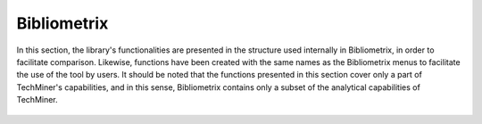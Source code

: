 Bibliometrix
#########################################################################################

.. raw:: html

   <hr style="height:4px;border-width:0;color:gray;background-color:black">


In this section, the library's functionalities are presented in the structure used 
internally in Bibliometrix, in order to facilitate comparison. Likewise, functions have
been created with the same names as the Bibliometrix menus to facilitate the use of the
tool by users. It should be noted that the functions presented in this section cover only
a part of TechMiner's capabilities, and in this sense, Bibliometrix contains only a 
subset of the analytical capabilities of TechMiner.


   .. toctree::
      


         overview/__index__
         sources/__index__
         authors/__index__
         documents/__index__
         clustering/__index__
         conceptual_structure/__index__
         intellectual_structure/__index__
         social_structure/__index__
